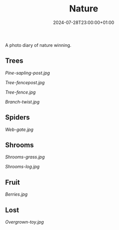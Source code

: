 #+title: Nature
#+date: 2024-07-28T23:00:00+01:00
#+categories: photography
#+tags: nature
#+tags: diary

A photo diary of nature winning.

# more

#+begin_export html
<style>figcaption { margin-bottom: 2em; }</style>
#+end_export

** Trees

#+caption: A pine sapling sprouting from the top of a fence post
[[Pine-sapling-post.jpg]]

#+caption: A tree that has taken over the fence post that it grew inside
[[Tree-fencepost.jpg]]

#+caption: This wrought iron fence was not enough to stop this tree
[[Tree-fence.jpg]]

#+caption: This branch didn't know where it was going; whatever got in the way didn't stop it
[[Branch-twist.jpg]]

** Spiders

#+caption: A dew soaked spider's web between the bars of a rusty iron gate
[[Web-gate.jpg]]

** Shrooms

#+caption: A cluster of mushrooms taking over from the grass
[[Shrooms-grass.jpg]]

#+caption: A moss covered tree stump makes a bountiful home for mushrooms
[[Shrooms-log.jpg]]

** Fruit

#+caption: Berries ripening until they fall and start the cycle again
[[Berries.jpg]]

** Lost

#+caption: An abandoned cuddly toy getting consumed by nature
[[Overgrown-toy.jpg]]
